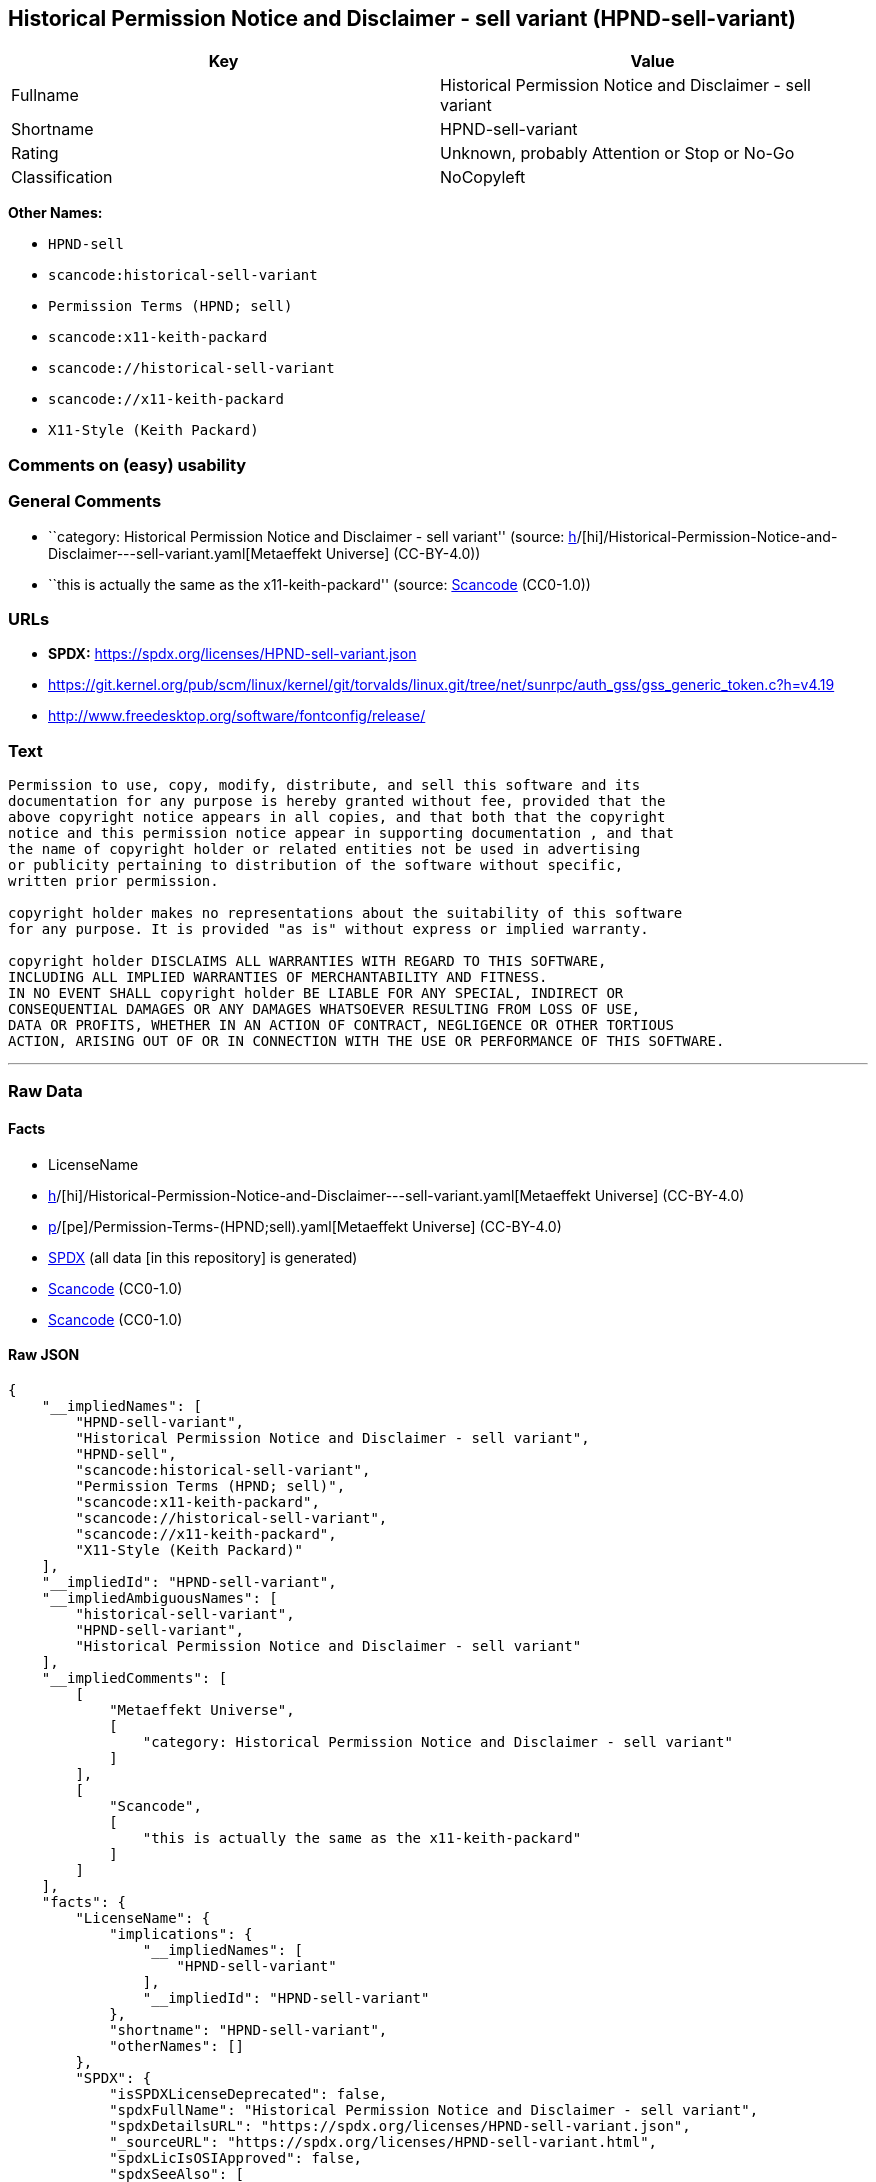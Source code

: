== Historical Permission Notice and Disclaimer - sell variant (HPND-sell-variant)

[cols=",",options="header",]
|===
|Key |Value
|Fullname |Historical Permission Notice and Disclaimer - sell variant
|Shortname |HPND-sell-variant
|Rating |Unknown, probably Attention or Stop or No-Go
|Classification |NoCopyleft
|===

*Other Names:*

* `HPND-sell`
* `scancode:historical-sell-variant`
* `Permission Terms (HPND; sell)`
* `scancode:x11-keith-packard`
* `scancode://historical-sell-variant`
* `scancode://x11-keith-packard`
* `X11-Style (Keith Packard)`

=== Comments on (easy) usability

=== General Comments

* ``category: Historical Permission Notice and Disclaimer - sell
variant'' (source:
https://github.com/org-metaeffekt/metaeffekt-universe/blob/main/src/main/resources/ae-universe/[h]/[hi]/Historical-Permission-Notice-and-Disclaimer---sell-variant.yaml[Metaeffekt
Universe] (CC-BY-4.0))
* ``this is actually the same as the x11-keith-packard'' (source:
https://github.com/nexB/scancode-toolkit/blob/develop/src/licensedcode/data/licenses/historical-sell-variant.yml[Scancode]
(CC0-1.0))

=== URLs

* *SPDX:* https://spdx.org/licenses/HPND-sell-variant.json
* https://git.kernel.org/pub/scm/linux/kernel/git/torvalds/linux.git/tree/net/sunrpc/auth_gss/gss_generic_token.c?h=v4.19
* http://www.freedesktop.org/software/fontconfig/release/

=== Text

....
Permission to use, copy, modify, distribute, and sell this software and its
documentation for any purpose is hereby granted without fee, provided that the
above copyright notice appears in all copies, and that both that the copyright
notice and this permission notice appear in supporting documentation , and that
the name of copyright holder or related entities not be used in advertising
or publicity pertaining to distribution of the software without specific,
written prior permission.

copyright holder makes no representations about the suitability of this software
for any purpose. It is provided "as is" without express or implied warranty.

copyright holder DISCLAIMS ALL WARRANTIES WITH REGARD TO THIS SOFTWARE,
INCLUDING ALL IMPLIED WARRANTIES OF MERCHANTABILITY AND FITNESS.
IN NO EVENT SHALL copyright holder BE LIABLE FOR ANY SPECIAL, INDIRECT OR
CONSEQUENTIAL DAMAGES OR ANY DAMAGES WHATSOEVER RESULTING FROM LOSS OF USE,
DATA OR PROFITS, WHETHER IN AN ACTION OF CONTRACT, NEGLIGENCE OR OTHER TORTIOUS
ACTION, ARISING OUT OF OR IN CONNECTION WITH THE USE OR PERFORMANCE OF THIS SOFTWARE.
....

'''''

=== Raw Data

==== Facts

* LicenseName
* https://github.com/org-metaeffekt/metaeffekt-universe/blob/main/src/main/resources/ae-universe/[h]/[hi]/Historical-Permission-Notice-and-Disclaimer---sell-variant.yaml[Metaeffekt
Universe] (CC-BY-4.0)
* https://github.com/org-metaeffekt/metaeffekt-universe/blob/main/src/main/resources/ae-universe/[p]/[pe]/Permission-Terms-(HPND;sell).yaml[Metaeffekt
Universe] (CC-BY-4.0)
* https://spdx.org/licenses/HPND-sell-variant.html[SPDX] (all data [in
this repository] is generated)
* https://github.com/nexB/scancode-toolkit/blob/develop/src/licensedcode/data/licenses/historical-sell-variant.yml[Scancode]
(CC0-1.0)
* https://github.com/nexB/scancode-toolkit/blob/develop/src/licensedcode/data/licenses/x11-keith-packard.yml[Scancode]
(CC0-1.0)

==== Raw JSON

....
{
    "__impliedNames": [
        "HPND-sell-variant",
        "Historical Permission Notice and Disclaimer - sell variant",
        "HPND-sell",
        "scancode:historical-sell-variant",
        "Permission Terms (HPND; sell)",
        "scancode:x11-keith-packard",
        "scancode://historical-sell-variant",
        "scancode://x11-keith-packard",
        "X11-Style (Keith Packard)"
    ],
    "__impliedId": "HPND-sell-variant",
    "__impliedAmbiguousNames": [
        "historical-sell-variant",
        "HPND-sell-variant",
        "Historical Permission Notice and Disclaimer - sell variant"
    ],
    "__impliedComments": [
        [
            "Metaeffekt Universe",
            [
                "category: Historical Permission Notice and Disclaimer - sell variant"
            ]
        ],
        [
            "Scancode",
            [
                "this is actually the same as the x11-keith-packard"
            ]
        ]
    ],
    "facts": {
        "LicenseName": {
            "implications": {
                "__impliedNames": [
                    "HPND-sell-variant"
                ],
                "__impliedId": "HPND-sell-variant"
            },
            "shortname": "HPND-sell-variant",
            "otherNames": []
        },
        "SPDX": {
            "isSPDXLicenseDeprecated": false,
            "spdxFullName": "Historical Permission Notice and Disclaimer - sell variant",
            "spdxDetailsURL": "https://spdx.org/licenses/HPND-sell-variant.json",
            "_sourceURL": "https://spdx.org/licenses/HPND-sell-variant.html",
            "spdxLicIsOSIApproved": false,
            "spdxSeeAlso": [
                "https://git.kernel.org/pub/scm/linux/kernel/git/torvalds/linux.git/tree/net/sunrpc/auth_gss/gss_generic_token.c?h=v4.19"
            ],
            "_implications": {
                "__impliedNames": [
                    "HPND-sell-variant",
                    "Historical Permission Notice and Disclaimer - sell variant"
                ],
                "__impliedId": "HPND-sell-variant",
                "__isOsiApproved": false,
                "__impliedURLs": [
                    [
                        "SPDX",
                        "https://spdx.org/licenses/HPND-sell-variant.json"
                    ],
                    [
                        null,
                        "https://git.kernel.org/pub/scm/linux/kernel/git/torvalds/linux.git/tree/net/sunrpc/auth_gss/gss_generic_token.c?h=v4.19"
                    ]
                ]
            },
            "spdxLicenseId": "HPND-sell-variant"
        },
        "Scancode": {
            "otherUrls": [
                "https://git.kernel.org/pub/scm/linux/kernel/git/torvalds/linux.git/tree/net/sunrpc/auth_gss/gss_generic_token.c?h=v4.19"
            ],
            "homepageUrl": null,
            "shortName": "Historical Permission Notice and Disclaimer - sell variant",
            "textUrls": null,
            "text": "Permission to use, copy, modify, distribute, and sell this software and its\ndocumentation for any purpose is hereby granted without fee, provided that the\nabove copyright notice appears in all copies, and that both that the copyright\nnotice and this permission notice appear in supporting documentation , and that\nthe name of copyright holder or related entities not be used in advertising\nor publicity pertaining to distribution of the software without specific,\nwritten prior permission.\n\ncopyright holder makes no representations about the suitability of this software\nfor any purpose. It is provided \"as is\" without express or implied warranty.\n\ncopyright holder DISCLAIMS ALL WARRANTIES WITH REGARD TO THIS SOFTWARE,\nINCLUDING ALL IMPLIED WARRANTIES OF MERCHANTABILITY AND FITNESS.\nIN NO EVENT SHALL copyright holder BE LIABLE FOR ANY SPECIAL, INDIRECT OR\nCONSEQUENTIAL DAMAGES OR ANY DAMAGES WHATSOEVER RESULTING FROM LOSS OF USE,\nDATA OR PROFITS, WHETHER IN AN ACTION OF CONTRACT, NEGLIGENCE OR OTHER TORTIOUS\nACTION, ARISING OUT OF OR IN CONNECTION WITH THE USE OR PERFORMANCE OF THIS SOFTWARE.",
            "category": "Permissive",
            "osiUrl": null,
            "owner": "Unspecified",
            "_sourceURL": "https://github.com/nexB/scancode-toolkit/blob/develop/src/licensedcode/data/licenses/historical-sell-variant.yml",
            "key": "historical-sell-variant",
            "name": "Historical Permission Notice and Disclaimer - sell variant",
            "spdxId": null,
            "notes": "this is actually the same as the x11-keith-packard",
            "_implications": {
                "__impliedNames": [
                    "scancode://historical-sell-variant",
                    "Historical Permission Notice and Disclaimer - sell variant"
                ],
                "__impliedComments": [
                    [
                        "Scancode",
                        [
                            "this is actually the same as the x11-keith-packard"
                        ]
                    ]
                ],
                "__impliedCopyleft": [
                    [
                        "Scancode",
                        "NoCopyleft"
                    ]
                ],
                "__calculatedCopyleft": "NoCopyleft",
                "__impliedText": "Permission to use, copy, modify, distribute, and sell this software and its\ndocumentation for any purpose is hereby granted without fee, provided that the\nabove copyright notice appears in all copies, and that both that the copyright\nnotice and this permission notice appear in supporting documentation , and that\nthe name of copyright holder or related entities not be used in advertising\nor publicity pertaining to distribution of the software without specific,\nwritten prior permission.\n\ncopyright holder makes no representations about the suitability of this software\nfor any purpose. It is provided \"as is\" without express or implied warranty.\n\ncopyright holder DISCLAIMS ALL WARRANTIES WITH REGARD TO THIS SOFTWARE,\nINCLUDING ALL IMPLIED WARRANTIES OF MERCHANTABILITY AND FITNESS.\nIN NO EVENT SHALL copyright holder BE LIABLE FOR ANY SPECIAL, INDIRECT OR\nCONSEQUENTIAL DAMAGES OR ANY DAMAGES WHATSOEVER RESULTING FROM LOSS OF USE,\nDATA OR PROFITS, WHETHER IN AN ACTION OF CONTRACT, NEGLIGENCE OR OTHER TORTIOUS\nACTION, ARISING OUT OF OR IN CONNECTION WITH THE USE OR PERFORMANCE OF THIS SOFTWARE.",
                "__impliedURLs": [
                    [
                        null,
                        "https://git.kernel.org/pub/scm/linux/kernel/git/torvalds/linux.git/tree/net/sunrpc/auth_gss/gss_generic_token.c?h=v4.19"
                    ]
                ]
            }
        },
        "Metaeffekt Universe": {
            "spdxIdentifier": null,
            "shortName": "HPND-sell",
            "category": "Historical Permission Notice and Disclaimer - sell variant",
            "alternativeNames": [
                "historical-sell-variant"
            ],
            "_sourceURL": "https://github.com/org-metaeffekt/metaeffekt-universe/blob/main/src/main/resources/ae-universe/[h]/[hi]/Historical-Permission-Notice-and-Disclaimer---sell-variant.yaml",
            "otherIds": [
                "scancode:historical-sell-variant"
            ],
            "canonicalName": "Historical Permission Notice and Disclaimer - sell variant",
            "_implications": {
                "__impliedNames": [
                    "Historical Permission Notice and Disclaimer - sell variant",
                    "HPND-sell",
                    "scancode:historical-sell-variant"
                ],
                "__impliedId": "HPND-sell",
                "__impliedAmbiguousNames": [
                    "historical-sell-variant"
                ],
                "__impliedComments": [
                    [
                        "Metaeffekt Universe",
                        [
                            "category: Historical Permission Notice and Disclaimer - sell variant"
                        ]
                    ]
                ]
            }
        }
    },
    "__impliedCopyleft": [
        [
            "Scancode",
            "NoCopyleft"
        ]
    ],
    "__calculatedCopyleft": "NoCopyleft",
    "__isOsiApproved": false,
    "__impliedText": "Permission to use, copy, modify, distribute, and sell this software and its\ndocumentation for any purpose is hereby granted without fee, provided that the\nabove copyright notice appears in all copies, and that both that the copyright\nnotice and this permission notice appear in supporting documentation , and that\nthe name of copyright holder or related entities not be used in advertising\nor publicity pertaining to distribution of the software without specific,\nwritten prior permission.\n\ncopyright holder makes no representations about the suitability of this software\nfor any purpose. It is provided \"as is\" without express or implied warranty.\n\ncopyright holder DISCLAIMS ALL WARRANTIES WITH REGARD TO THIS SOFTWARE,\nINCLUDING ALL IMPLIED WARRANTIES OF MERCHANTABILITY AND FITNESS.\nIN NO EVENT SHALL copyright holder BE LIABLE FOR ANY SPECIAL, INDIRECT OR\nCONSEQUENTIAL DAMAGES OR ANY DAMAGES WHATSOEVER RESULTING FROM LOSS OF USE,\nDATA OR PROFITS, WHETHER IN AN ACTION OF CONTRACT, NEGLIGENCE OR OTHER TORTIOUS\nACTION, ARISING OUT OF OR IN CONNECTION WITH THE USE OR PERFORMANCE OF THIS SOFTWARE.",
    "__impliedURLs": [
        [
            "SPDX",
            "https://spdx.org/licenses/HPND-sell-variant.json"
        ],
        [
            null,
            "https://git.kernel.org/pub/scm/linux/kernel/git/torvalds/linux.git/tree/net/sunrpc/auth_gss/gss_generic_token.c?h=v4.19"
        ],
        [
            null,
            "http://www.freedesktop.org/software/fontconfig/release/"
        ]
    ]
}
....

==== Dot Cluster Graph

../dot/HPND-sell-variant.svg
